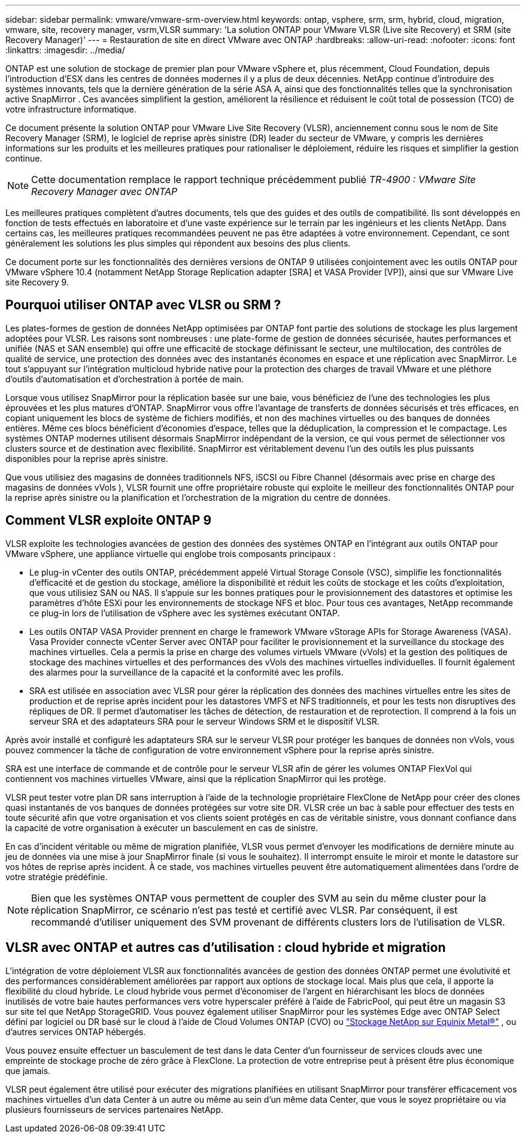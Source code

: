 ---
sidebar: sidebar 
permalink: vmware/vmware-srm-overview.html 
keywords: ontap, vsphere, srm, srm, hybrid, cloud, migration, vmware, site, recovery manager, vsrm,VLSR 
summary: 'La solution ONTAP pour VMware VLSR (Live site Recovery) et SRM (site Recovery Manager)' 
---
= Restauration de site en direct VMware avec ONTAP
:hardbreaks:
:allow-uri-read: 
:nofooter: 
:icons: font
:linkattrs: 
:imagesdir: ../media/


[role="lead"]
ONTAP est une solution de stockage de premier plan pour VMware vSphere et, plus récemment, Cloud Foundation, depuis l'introduction d'ESX dans les centres de données modernes il y a plus de deux décennies.  NetApp continue d'introduire des systèmes innovants, tels que la dernière génération de la série ASA A, ainsi que des fonctionnalités telles que la synchronisation active SnapMirror .  Ces avancées simplifient la gestion, améliorent la résilience et réduisent le coût total de possession (TCO) de votre infrastructure informatique.

Ce document présente la solution ONTAP pour VMware Live Site Recovery (VLSR), anciennement connu sous le nom de Site Recovery Manager (SRM), le logiciel de reprise après sinistre (DR) leader du secteur de VMware, y compris les dernières informations sur les produits et les meilleures pratiques pour rationaliser le déploiement, réduire les risques et simplifier la gestion continue.


NOTE: Cette documentation remplace le rapport technique précédemment publié _TR-4900 : VMware Site Recovery Manager avec ONTAP_

Les meilleures pratiques complètent d'autres documents, tels que des guides et des outils de compatibilité. Ils sont développés en fonction de tests effectués en laboratoire et d'une vaste expérience sur le terrain par les ingénieurs et les clients NetApp. Dans certains cas, les meilleures pratiques recommandées peuvent ne pas être adaptées à votre environnement. Cependant, ce sont généralement les solutions les plus simples qui répondent aux besoins des plus clients.

Ce document porte sur les fonctionnalités des dernières versions de ONTAP 9 utilisées conjointement avec les outils ONTAP pour VMware vSphere 10.4 (notamment NetApp Storage Replication adapter [SRA] et VASA Provider [VP]), ainsi que sur VMware Live site Recovery 9.



== Pourquoi utiliser ONTAP avec VLSR ou SRM ?

Les plates-formes de gestion de données NetApp optimisées par ONTAP font partie des solutions de stockage les plus largement adoptées pour VLSR.  Les raisons sont nombreuses : une plate-forme de gestion de données sécurisée, hautes performances et unifiée (NAS et SAN ensemble) qui offre une efficacité de stockage définissant le secteur, une multilocation, des contrôles de qualité de service, une protection des données avec des instantanés économes en espace et une réplication avec SnapMirror.  Le tout s'appuyant sur l'intégration multicloud hybride native pour la protection des charges de travail VMware et une pléthore d'outils d'automatisation et d'orchestration à portée de main.

Lorsque vous utilisez SnapMirror pour la réplication basée sur une baie, vous bénéficiez de l’une des technologies les plus éprouvées et les plus matures d’ONTAP.  SnapMirror vous offre l'avantage de transferts de données sécurisés et très efficaces, en copiant uniquement les blocs de système de fichiers modifiés, et non des machines virtuelles ou des banques de données entières.  Même ces blocs bénéficient d’économies d’espace, telles que la déduplication, la compression et le compactage.  Les systèmes ONTAP modernes utilisent désormais SnapMirror indépendant de la version, ce qui vous permet de sélectionner vos clusters source et de destination avec flexibilité.  SnapMirror est véritablement devenu l’un des outils les plus puissants disponibles pour la reprise après sinistre.

Que vous utilisiez des magasins de données traditionnels NFS, iSCSI ou Fibre Channel (désormais avec prise en charge des magasins de données vVols ), VLSR fournit une offre propriétaire robuste qui exploite le meilleur des fonctionnalités ONTAP pour la reprise après sinistre ou la planification et l'orchestration de la migration du centre de données.



== Comment VLSR exploite ONTAP 9

VLSR exploite les technologies avancées de gestion des données des systèmes ONTAP en l'intégrant aux outils ONTAP pour VMware vSphere, une appliance virtuelle qui englobe trois composants principaux :

* Le plug-in vCenter des outils ONTAP, précédemment appelé Virtual Storage Console (VSC), simplifie les fonctionnalités d'efficacité et de gestion du stockage, améliore la disponibilité et réduit les coûts de stockage et les coûts d'exploitation, que vous utilisiez SAN ou NAS. Il s'appuie sur les bonnes pratiques pour le provisionnement des datastores et optimise les paramètres d'hôte ESXi pour les environnements de stockage NFS et bloc. Pour tous ces avantages, NetApp recommande ce plug-in lors de l'utilisation de vSphere avec les systèmes exécutant ONTAP.
* Les outils ONTAP VASA Provider prennent en charge le framework VMware vStorage APIs for Storage Awareness (VASA). Vasa Provider connecte vCenter Server avec ONTAP pour faciliter le provisionnement et la surveillance du stockage des machines virtuelles. Cela a permis la prise en charge des volumes virtuels VMware (vVols) et la gestion des politiques de stockage des machines virtuelles et des performances des vVols des machines virtuelles individuelles. Il fournit également des alarmes pour la surveillance de la capacité et la conformité avec les profils.
* SRA est utilisée en association avec VLSR pour gérer la réplication des données des machines virtuelles entre les sites de production et de reprise après incident pour les datastores VMFS et NFS traditionnels, et pour les tests non disruptives des répliques de DR. Il permet d'automatiser les tâches de détection, de restauration et de reprotection. Il comprend à la fois un serveur SRA et des adaptateurs SRA pour le serveur Windows SRM et le dispositif VLSR.


Après avoir installé et configuré les adaptateurs SRA sur le serveur VLSR pour protéger les banques de données non vVols, vous pouvez commencer la tâche de configuration de votre environnement vSphere pour la reprise après sinistre.

SRA est une interface de commande et de contrôle pour le serveur VLSR afin de gérer les volumes ONTAP FlexVol qui contiennent vos machines virtuelles VMware, ainsi que la réplication SnapMirror qui les protège.

VLSR peut tester votre plan DR sans interruption à l'aide de la technologie propriétaire FlexClone de NetApp pour créer des clones quasi instantanés de vos banques de données protégées sur votre site DR.  VLSR crée un bac à sable pour effectuer des tests en toute sécurité afin que votre organisation et vos clients soient protégés en cas de véritable sinistre, vous donnant confiance dans la capacité de votre organisation à exécuter un basculement en cas de sinistre.

En cas d'incident véritable ou même de migration planifiée, VLSR vous permet d'envoyer les modifications de dernière minute au jeu de données via une mise à jour SnapMirror finale (si vous le souhaitez). Il interrompt ensuite le miroir et monte le datastore sur vos hôtes de reprise après incident. À ce stade, vos machines virtuelles peuvent être automatiquement alimentées dans l'ordre de votre stratégie prédéfinie.


NOTE: Bien que les systèmes ONTAP vous permettent de coupler des SVM au sein du même cluster pour la réplication SnapMirror, ce scénario n'est pas testé et certifié avec VLSR. Par conséquent, il est recommandé d'utiliser uniquement des SVM provenant de différents clusters lors de l'utilisation de VLSR.



== VLSR avec ONTAP et autres cas d'utilisation : cloud hybride et migration

L'intégration de votre déploiement VLSR aux fonctionnalités avancées de gestion des données ONTAP permet une évolutivité et des performances considérablement améliorées par rapport aux options de stockage local.  Mais plus que cela, il apporte la flexibilité du cloud hybride.  Le cloud hybride vous permet d'économiser de l'argent en hiérarchisant les blocs de données inutilisés de votre baie hautes performances vers votre hyperscaler préféré à l'aide de FabricPool, qui peut être un magasin S3 sur site tel que NetApp StorageGRID.  Vous pouvez également utiliser SnapMirror pour les systèmes Edge avec ONTAP Select défini par logiciel ou DR basé sur le cloud à l'aide de Cloud Volumes ONTAP (CVO) ou https://www.equinix.com/partners/netapp["Stockage NetApp sur Equinix Metal®"^] , ou d'autres services ONTAP hébergés.

Vous pouvez ensuite effectuer un basculement de test dans le data Center d'un fournisseur de services clouds avec une empreinte de stockage proche de zéro grâce à FlexClone. La protection de votre entreprise peut à présent être plus économique que jamais.

VLSR peut également être utilisé pour exécuter des migrations planifiées en utilisant SnapMirror pour transférer efficacement vos machines virtuelles d'un data Center à un autre ou même au sein d'un même data Center, que vous le soyez propriétaire ou via plusieurs fournisseurs de services partenaires NetApp.
